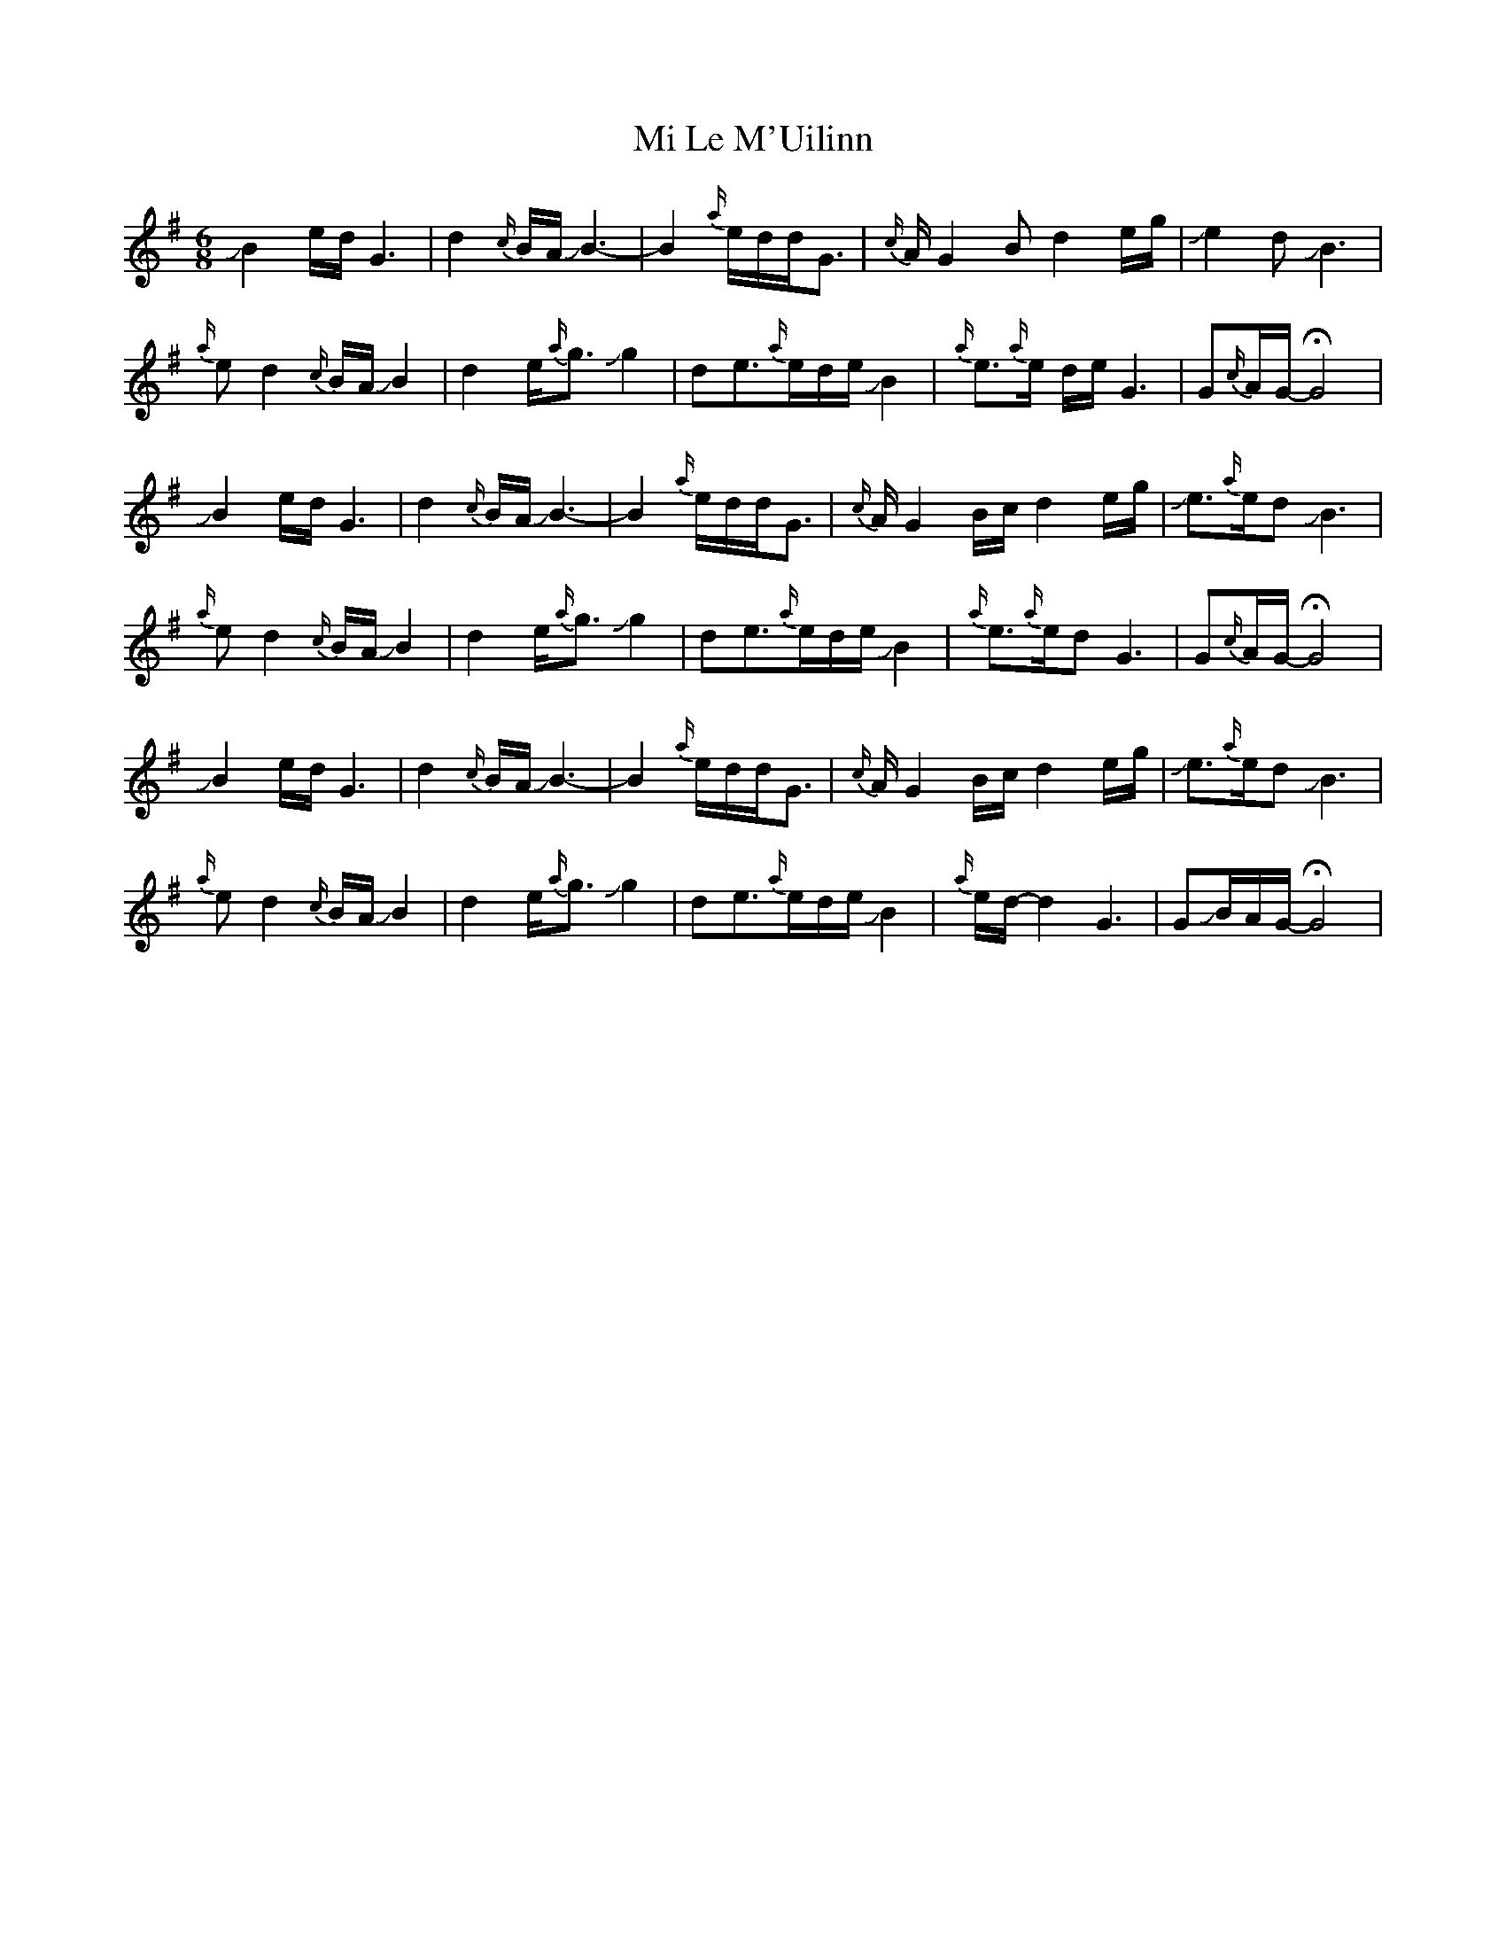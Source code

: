 X: 1
T: Mi Le M'Uilinn
Z: Mikethebook
S: https://thesession.org/tunes/13054#setting22447
R: waltz
M: 3/4
L: 1/8
K: Gmaj
M:6/8
!slide!B2 e/d/G3|d2{c/}B/A/!slide!B3-|B2 {a/}e/d/d/G3/2| {c/}A/G2 B d2e/g/|+slide+e2d+slide+B3|
{a/}ed2{c/}B/A/!slide!B2|d2e<{a/}g!slide!g2|de>{a/}ed/e/!slide!B2|{a/}e>{a/}e d/e/G3|G{c/}A/G/-!fermata!G4|
!slide!B2 e/d/G3|d2{c/}B/A/!slide!B3-|B2 {a/}e/d/d/G3/2| {c/}A/G2 B/c/d2 e/g/|+slide+e>{a/}ed+slide+B3|
{a/}ed2{c/}B/A/!slide!B2|d2e<{a/}g!slide!g2|de>{a/}ed/e/!slide!B2|{a/}e>{a/}edG3 |G{c/}A/G/-!fermata!G4|
!slide!B2 e/d/G3|d2{c/}B/A/!slide!B3-|B2 {a/}e/d/d/G3/2| {c/}A/G2 B/c/d2 e/g/|+slide+e>{a/}ed+slide+B3|
{a/}ed2{c/}B/A/!slide!B2|d2e<{a/}g!slide!g2|de>{a/}ed/e/!slide!B2|{a/}e/d/-d2 G3|G!slide!B/A/G/-!fermata!G4|
